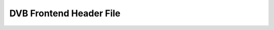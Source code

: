 .. -*- coding: utf-8; mode: rst -*-

.. _frontend_h:

************************
DVB Frontend Header File
************************

.. kernel-include:: $BUILDDIR/frontend.h.rst
